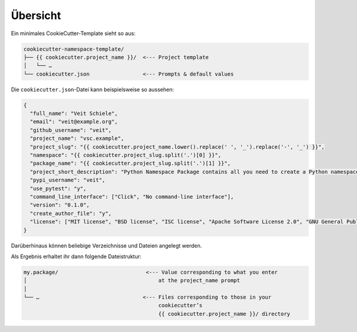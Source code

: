 Übersicht
=========

Ein minimales CookieCutter-Template sieht so aus:

.. code-block:: console

    cookiecutter-namespace-template/
    ├── {{ cookiecutter.project_name }}/  <--- Project template
    │   └── …
    └── cookiecutter.json                 <--- Prompts & default values

Die  ``cookiecutter.json``-Datei kann beispielsweise so aussehen:

.. code-block:: json

    {
      "full_name": "Veit Schiele",
      "email": "veit@example.org",
      "github_username": "veit",
      "project_name": "vsc.example",
      "project_slug": "{{ cookiecutter.project_name.lower().replace(' ', '_').replace('-', '_') }}",
      "namespace": "{{ cookiecutter.project_slug.split('.')[0] }}",
      "package_name": "{{ cookiecutter.project_slug.split('.')[1] }}",
      "project_short_description": "Python Namespace Package contains all you need to create a Python namespace package.",
      "pypi_username": "veit",
      "use_pytest": "y",
      "command_line_interface": ["Click", "No command-line interface"],
      "version": "0.1.0",
      "create_author_file": "y",
      "license": ["MIT license", "BSD license", "ISC license", "Apache Software License 2.0", "GNU General Public License v3", "Not open source"]
    }

Darüberhinaus können beliebige Verzeichnisse und Dateien angelegt werden.

Als Ergebnis erhaltet ihr dann folgende Dateistruktur:

.. code-block:: console

    my.package/                            <--- Value corresponding to what you enter
    │                                          at the project_name prompt
    │
    └── …                                 <--- Files corresponding to those in your
                                               cookiecutter’s
                                               {{ cookiecutter.project_name }}/ directory
